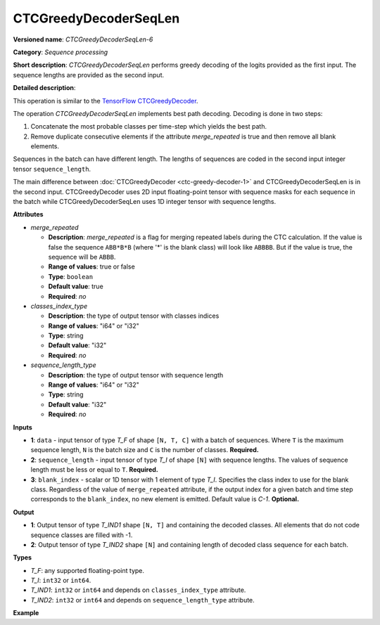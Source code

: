 CTCGreedyDecoderSeqLen
======================


.. meta::
  :description: Learn about CTCGreedyDecoderSeqLen-6 - a sequence processing
                operation, which can be performed on two required input tensors.

**Versioned name**: *CTCGreedyDecoderSeqLen-6*

**Category**: *Sequence processing*

**Short description**: *CTCGreedyDecoderSeqLen* performs greedy decoding of the logits provided as the first input. The sequence lengths are provided as the second input.

**Detailed description**:

This operation is similar to the `TensorFlow CTCGreedyDecoder <https://www.tensorflow.org/api_docs/python/tf/nn/ctc_greedy_decoder>`__.

The operation *CTCGreedyDecoderSeqLen* implements best path decoding.
Decoding is done in two steps:

1. Concatenate the most probable classes per time-step which yields the best path.

2. Remove duplicate consecutive elements if the attribute *merge_repeated* is true and then remove all blank elements.

Sequences in the batch can have different length. The lengths of sequences are coded in the second input integer tensor ``sequence_length``.

The main difference between :doc:`CTCGreedyDecoder <ctc-greedy-decoder-1>` and CTCGreedyDecoderSeqLen is in the second input. CTCGreedyDecoder uses 2D input floating-point tensor with sequence masks for each sequence in the batch while CTCGreedyDecoderSeqLen uses 1D integer tensor with sequence lengths.

**Attributes**

* *merge_repeated*

  * **Description**: *merge_repeated* is a flag for merging repeated labels during the CTC calculation. If the value is false the sequence ``ABB*B*B``  (where '*' is the blank class) will look like ``ABBBB``. But if the value is true, the sequence will be ``ABBB``.
  * **Range of values**: true or false
  * **Type**: ``boolean``
  * **Default value**: true
  * **Required**: *no*

* *classes_index_type*

  * **Description**: the type of output tensor with classes indices
  * **Range of values**: "i64" or "i32"
  * **Type**: string
  * **Default value**: "i32"
  * **Required**: *no*

* *sequence_length_type*

  * **Description**: the type of output tensor with sequence length
  * **Range of values**: "i64" or "i32"
  * **Type**: string
  * **Default value**: "i32"
  * **Required**: *no*

**Inputs**

* **1**: ``data`` - input tensor of type *T_F* of shape ``[N, T, C]`` with a batch of sequences. Where ``T`` is the maximum sequence length, ``N`` is the batch size and ``C`` is the number of classes. **Required.**
* **2**: ``sequence_length`` - input tensor of type *T_I* of shape ``[N]`` with sequence lengths. The values of sequence length must be less or equal to ``T``. **Required.**
* **3**: ``blank_index`` - scalar or 1D tensor with 1 element of type *T_I*. Specifies the class index to use for the blank class. Regardless of the value of ``merge_repeated`` attribute, if the output index for a given batch and time step corresponds to the ``blank_index``, no new element is emitted. Default value is `C-1`. **Optional.**

**Output**

* **1**: Output tensor of type *T_IND1* shape ``[N, T]`` and containing the decoded classes. All elements that do not code sequence classes are filled with -1.
* **2**: Output tensor of type *T_IND2* shape ``[N]`` and containing length of decoded class sequence for each batch.

**Types**

* *T_F*: any supported floating-point type.
* *T_I*: ``int32`` or ``int64``.
* *T_IND1*: ``int32`` or ``int64`` and depends on ``classes_index_type`` attribute.
* *T_IND2*: ``int32`` or ``int64`` and depends on ``sequence_length_type`` attribute.

**Example**

.. code-block:: xml
   :force:

   <layer ... type="CTCGreedyDecoderSeqLen" version="opset6">
       <data merge_repeated="true" classes_index_type="i64" sequence_length_type="i64"/>
       <input>
           <port id="0">
               <dim>8</dim>
               <dim>20</dim>
               <dim>128</dim>
           </port>
           <port id="1">
               <dim>8</dim>
           </port>
           <port id="2"/>  <!-- blank_index = 120 -->
       </input>
       <output>
           <port id="0" precision="I64">
               <dim>8</dim>
               <dim>20</dim>
           </port>
           <port id="1" precision="I64">
               <dim>8</dim>
           </port>
       </output>
   </layer>


